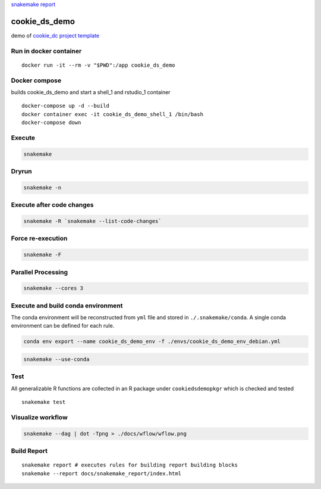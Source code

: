 |Snakemake| |Build Status| `snakemake
report <https://erblast.github.io/cookie_ds_demo//snakemake_report/>`__
|gitrepo|

cookie_ds_demo
==============

demo of `cookie_dc project
template <https://github.com/erblast/cookie_ds.git>`__

Run in docker container
-----------------------

::

   docker run -it --rm -v "$PWD":/app cookie_ds_demo

Docker compose
--------------

builds cookie_ds_demo and start a shell_1 and rstudio_1 container

::

   docker-compose up -d --build
   docker container exec -it cookie_ds_demo_shell_1 /bin/bash 
   docker-compose down

Execute
-------

.. code:: shell

   snakemake

Dryrun
------

.. code:: shell

   snakemake -n

Execute after code changes
--------------------------

.. code:: shell

   snakemake -R `snakemake --list-code-changes`

Force re-execution
------------------

.. code:: shell

   snakemake -F

Parallel Processing
-------------------

.. code:: shell

   snakemake --cores 3

Execute and build conda environment
-----------------------------------

The conda environment will be reconstructed from ``yml`` file and stored
in ``./.snakemake/conda``. A single conda environment can be defined for
each rule.

.. code:: shell

   conda env export --name cookie_ds_demo_env -f ./envs/cookie_ds_demo_env_debian.yml

.. code:: shell

   snakemake --use-conda

Test
----

All generalizable R functions are collected in an R package under
``cookiedsdemopkgr`` which is checked and tested

::

   snakemake test

Visualize workflow
------------------

.. code:: shell

   snakemake --dag | dot -Tpng > ./docs/wflow/wflow.png

|image3|

Build Report
------------

::

   snakemake report # executes rules for building report building blocks
   snakemake --report docs/snakemake_report/index.html

.. |Snakemake| image:: https://img.shields.io/badge/snakemake-≥5.6.0-brightgreen.svg?style=flat
   :target: https://snakemake.readthedocs.io
.. |Build Status| image:: https://travis-ci.org/erblast/cookie_ds_demo.svg?branch=master
   :target: https://travis-ci.org/erblast/cookie_ds_demo
.. |gitrepo| image:: https://icons-for-free.com/iconfiles/png/128/git+github+icon-1320191654571298174.png
   :target: https://github.com/erblast/cookie_ds_demo.git
.. |image3| image:: ./docs/wflow/wflow.png
